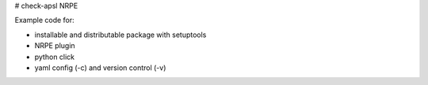 # check-apsl NRPE

Example code for:

* installable and distributable package with setuptools 
* NRPE plugin
* python click
* yaml config (-c) and version control (-v)

